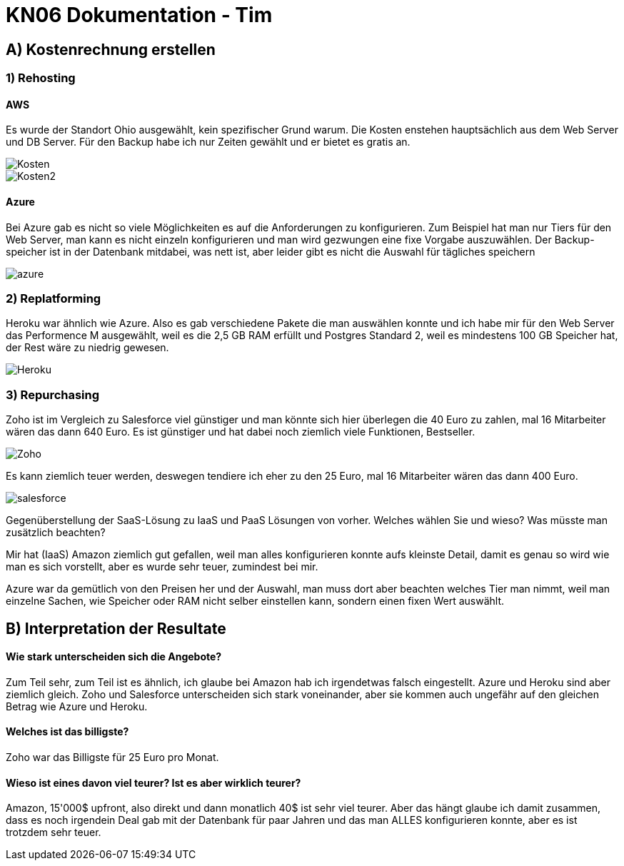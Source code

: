 = KN06 Dokumentation - Tim

== A) Kostenrechnung erstellen

=== 1) Rehosting

==== AWS

Es wurde der Standort Ohio ausgewählt, kein spezifischer Grund warum.
Die Kosten enstehen hauptsächlich aus dem Web Server und DB Server.
Für den Backup habe ich nur Zeiten gewählt und er bietet es gratis an.

image::IMG/Kosten.PNG[]
image::IMG/Kosten2.PNG[]

==== Azure

Bei Azure gab es nicht so viele Möglichkeiten es auf die Anforderungen zu konfigurieren.
Zum Beispiel hat man nur Tiers für den Web Server, man kann es nicht einzeln konfigurieren und man wird gezwungen eine fixe Vorgabe auszuwählen. Der Backup-speicher ist in der Datenbank mitdabei, was nett ist, aber leider gibt es nicht die Auswahl für tägliches speichern

image::IMG/azure.PNG[]



=== 2) Replatforming

Heroku war ähnlich wie Azure.
Also es gab verschiedene Pakete die man auswählen konnte und ich habe mir für den Web Server das Performence M ausgewählt, weil es die 2,5 GB RAM erfüllt und Postgres Standard 2, weil es mindestens 100 GB Speicher hat, der Rest wäre zu niedrig gewesen.

image::IMG/Heroku.PNG[]


=== 3) Repurchasing

Zoho ist im Vergleich zu Salesforce viel günstiger und man könnte sich hier überlegen die 40 Euro zu zahlen, mal 16 Mitarbeiter wären das dann 640 Euro.
Es ist günstiger und hat dabei noch ziemlich viele Funktionen, Bestseller.

image::IMG/Zoho.PNG[]

Es kann ziemlich teuer werden, deswegen tendiere ich eher zu den 25 Euro, mal 16 Mitarbeiter wären das dann 400 Euro.

image::IMG/salesforce.PNG[]

Gegenüberstellung der SaaS-Lösung zu IaaS und PaaS Lösungen von vorher. Welches wählen Sie und wieso? Was müsste man zusätzlich beachten?

Mir hat (IaaS) Amazon ziemlich gut gefallen, weil man alles konfigurieren konnte aufs kleinste Detail, damit es genau so wird wie man es sich vorstellt, aber es wurde sehr teuer, zumindest bei mir.

Azure war da gemütlich von den Preisen her und der Auswahl, man muss dort aber beachten welches Tier man nimmt, weil man einzelne Sachen, wie Speicher oder RAM nicht selber einstellen kann, sondern einen fixen Wert auswählt.

== B) Interpretation der Resultate

==== Wie stark unterscheiden sich die Angebote?

Zum Teil sehr, zum Teil ist es ähnlich, ich glaube bei Amazon hab ich irgendetwas falsch eingestellt. Azure und Heroku sind aber ziemlich gleich. Zoho und Salesforce unterscheiden sich stark voneinander, aber sie kommen auch ungefähr auf den gleichen Betrag wie Azure und Heroku.

==== Welches ist das billigste?

Zoho war das Billigste für 25 Euro pro Monat.


==== Wieso ist eines davon viel teurer? Ist es aber wirklich teurer?

Amazon, 15'000$ upfront, also direkt und dann monatlich 40$ ist sehr viel teurer.
Aber das hängt glaube ich damit zusammen, dass es noch irgendein Deal gab mit der Datenbank für paar Jahren und das man ALLES konfigurieren konnte, aber es ist trotzdem sehr teuer.